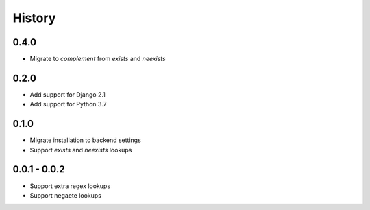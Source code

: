 =======
History
=======

0.4.0
-----

- Migrate to `complement` from `exists` and `neexists`

0.2.0
-----

- Add support for Django 2.1
- Add support for Python 3.7

0.1.0
-----

- Migrate installation to backend settings
- Support `exists` and `neexists` lookups

0.0.1 - 0.0.2
-------------

- Support extra regex lookups
- Support negaete lookups
